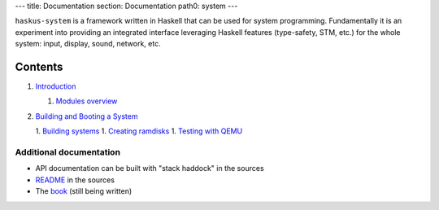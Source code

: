 ---
title: Documentation
section: Documentation
path0: system
---

``haskus-system`` is a framework written in Haskell that can be used for system
programming. Fundamentally it is an experiment into providing an integrated
interface leveraging Haskell features (type-safety, STM, etc.) for the whole
system: input, display, sound, network, etc.

Contents
--------

1. `Introduction <manual/intro>`_

   1. `Modules overview <manual/modules_overview>`_

#. `Building and Booting a System <manual/booting>`_

   1. `Building systems <manual/booting/building>`_
   1. `Creating ramdisks <manual/booting/ramdisk>`_
   1. `Testing with QEMU <manual/booting/QEMU>`_



Additional documentation
========================

* API documentation can be built with "stack haddock" in the sources
* README_ in the sources
* The book_ (still being written)

.. _README: https://github.com/haskus/haskus-system/blob/master/README.md
.. _book: /books
